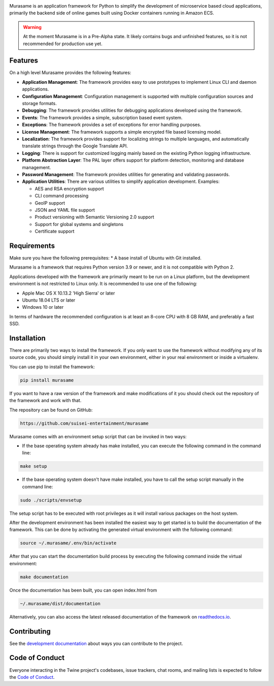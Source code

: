 .. image:: https://raw.githubusercontent.com/suisei-entertainment/murasame/development/assets/murasame_full_logo.png
   :target: https://pypi.org/project/murasame
   :width: 1200px
   :alt: Murasame Logo
   :align: center

Murasame is an application framework for Python to simplify the development of
microservice based cloud applications, primarily the backend side of online
games built using Docker containers running in Amazon ECS.

.. warning::
    At the moment Murasame is in a Pre-Alpha state. It likely contains bugs and
    unfinished features, so it is not recommended for production use yet.

.. image:: https://img.shields.io/pypi/v/murasame.svg
   :target: https://pypi.org/project/murasame

.. image:: https://img.shields.io/pypi/pyversions/murasame.svg
   :target: https://pypi.org/project/murasame

.. image:: https://img.shields.io/travis/suisei-entertainment/murasame/development
   :target: https://travis-ci.com/github/suisei-entertainment/murasame

.. image:: https://img.shields.io/badge/dynamic/json?color=blue&stlye=for-the-badge&label=COVERAGE&query=component.measures%5B0%5D.value&suffix=%20%25&url=https%3A%2F%2Fsonarcloud.io%2Fapi%2Fmeasures%2Fcomponent%3Fcomponent%3Dsuisei-entertainment_murasame%26metricKeys%3Dcoverage%26branch%3Ddevelopment
   :target: https://sonarcloud.io/dashboard?branch=development&id=suisei-entertainment_murasame

.. image:: https://img.shields.io/github/stars/suisei-entertainment/murasame.svg
   :target: https://github.com/suisei-entertainment/murasame/stargazers

.. image:: https://img.shields.io/github/last-commit/suisei-entertainment/murasame/development
   :target: https://github.com/suisei-entertainment/murasame/commits/development

.. image:: https://img.shields.io/github/license/suisei-entertainment/murasame.svg
   :target: https://github.com/suisei-entertainment/murasame/commits/development

.. image:: https://img.shields.io/github/languages/count/suisei-entertainment/murasame
   :target: https://github.com/suisei-entertainment/murasame/commits/development

.. image:: https://img.shields.io/github/languages/top/suisei-entertainment/murasame
   :target: https://github.com/suisei-entertainment/murasame/commits/development

.. image:: https://img.shields.io/github/repo-size/suisei-entertainment/murasame
   :target: https://github.com/suisei-entertainment/murasame/commits/development

Features
-------------------------------------------------------

On a high level Murasame provides the following features:

* **Application Management**: The framework provides easy to use prototypes to
  implement Linux CLI and daemon applications.
* **Configuration Management**: Configuration management is supported with
  multiple configuration sources and storage formats.
* **Debugging**: The framework provides utilities for debugging applications
  developed using the framework.
* **Events**: The framework provides a simple, subscription based event system.
* **Exceptions**: The framework provides a set of exceptions for error handling
  purposes.
* **License Management**: The framework supports a simple encrypted file based
  licensing model.
* **Localization**: The framework provides support for localizing strings to
  multiple languages, and automatically translate strings through the Google
  Translate API.
* **Logging**: There is support for customized logging mainly based on the
  existing Python logging infrastructure.
* **Platform Abstraction Layer**: The PAL layer offers support for platform
  detection, monitoring and database management.
* **Password Management**: The framework provides utilities for generating and
  validating passwords.
* **Application Utilities**:  There are various utilities to simplify
  application development. Examples:

  * AES and RSA encryption support
  * CLI command processing
  * GeoIP support
  * JSON and YAML file support
  * Product versioning with Semantic Versioning 2.0 support
  * Support for global systems and singletons
  * Certificate support

Requirements
-------------------------------------------------------

Make sure you have the following prerequisites:
* A base install of Ubuntu with Git installed.

Murasame is a framework that requires Python version 3.9 or newer, and it is
not compatible with Python 2.

Applications developed with the framework are primarily meant to be run on a
Linux platform, but the development environment is not restricted to Linux
only. It is recommended to use one of the following:

* Apple Mac OS X 10.13.2 'High Sierra' or later
* Ubuntu 18.04 LTS or later
* Windows 10 or later

In terms of hardware the recommended configuration is at least an 8-core CPU
with 8 GB RAM, and preferably a fast SSD.

Installation
-------------------------------------------------------

There are primarily two ways to install the framework. If you only want to use
the framework without modifying any of its source code, you should simply
install it in your own environment, either in your real environment or inside
a virtualenv.

You can use pip to install the framework:

.. code-block:: shell

    pip install murasame

If you want to have a raw version of the framework and make modifications of it
you should check out the repository of the framework and work with that.

The repository can be found on GitHub:

.. code-block:: shell

    https://github.com/suisei-entertainment/murasame

Murasame comes with an environment setup script that can be invoked in two ways:

* If the base operating system already has make installed, you can execute
  the following command in the command line:

.. code-block:: shell

    make setup

* If the base operating system doesn't have make installed, you have to call
  the setup script manually in the command line:

.. code-block:: shell

    sudo ./scripts/envsetup

The setup script has to be executed with root privileges as it will install
various packages on the host system.

After the development environment has been installed the easiest way to get
started is to build the documentation of the framework. This can be done by
activating the generated virtual environment with the following command:

.. code-block:: shell

    source ~/.murasame/.env/bin/activate

After that you can start the documentation build process by executing the
following command inside the virtual environment:

.. code-block:: shell

    make documentation

Once the documentation has been built, you can open index.html from

.. code-block:: shell

    ~/.murasame/dist/documentation

Alternatively, you can also access the latest released documentation of the
framework on `readthedocs.io`_.

Contributing
-------------------------------------------------------

See the `development documentation`_ about ways you can contribute to the
project.

Code of Conduct
-------------------------------------------------------

Everyone interacting in the Twine project's codebases, issue trackers, chat
rooms, and mailing lists is expected to follow the
`Code of Conduct`_.

.. _`readthedocs.io`: https://murasame.readthedocs.io
.. _`development documentation`: https://murasame.readthedocs.io
.. _`Code of Conduct`: https://murasame.readthedocs.io/en/latest/code_of_conduct.html